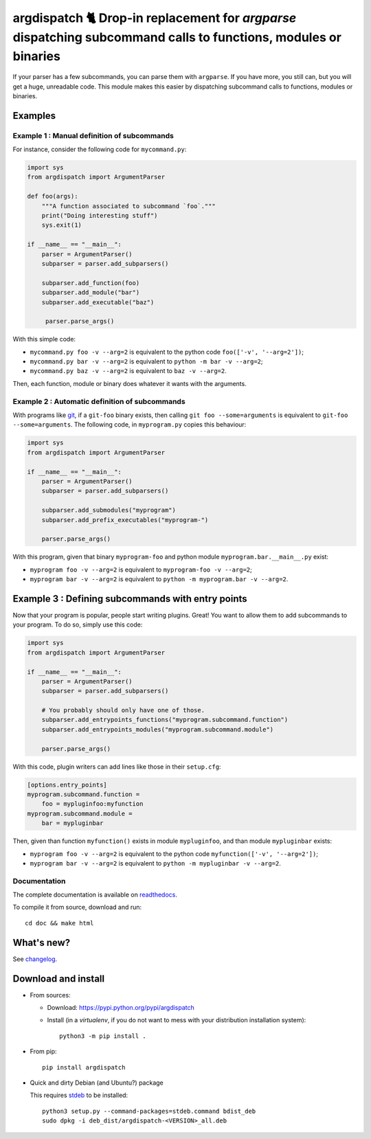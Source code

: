 argdispatch 🐈 Drop-in replacement for `argparse` dispatching subcommand calls to functions, modules or binaries
================================================================================================================

If your parser has a few subcommands, you can parse them with ``argparse``. If you have more, you still can, but you will get a huge, unreadable code. This module makes this easier by dispatching subcommand calls to functions, modules or binaries.

Examples
--------

Example 1 : Manual definition of subcommands
""""""""""""""""""""""""""""""""""""""""""""

For instance, consider the following code for ``mycommand.py``:

.. code-block:: python

   import sys
   from argdispatch import ArgumentParser

   def foo(args):
       """A function associated to subcommand `foo`."""
       print("Doing interesting stuff")
       sys.exit(1)

   if __name__ == "__main__":
       parser = ArgumentParser()
       subparser = parser.add_subparsers()

       subparser.add_function(foo)
       subparser.add_module("bar")
       subparser.add_executable("baz")

        parser.parse_args()

With this simple code:

* ``mycommand.py foo -v --arg=2`` is equivalent to the python code ``foo(['-v', '--arg=2'])``;
* ``mycommand.py bar -v --arg=2`` is equivalent to ``python -m bar -v --arg=2``;
* ``mycommand.py baz -v --arg=2`` is equivalent to ``baz -v --arg=2``.

Then, each function, module or binary does whatever it wants with the arguments.

Example 2 : Automatic definition of subcommands
"""""""""""""""""""""""""""""""""""""""""""""""

With programs like `git <http://git-scm.com/>`_, if a ``git-foo`` binary exists, then calling ``git foo --some=arguments`` is equivalent to ``git-foo --some=arguments``. The following code, in ``myprogram.py`` copies this behaviour:

.. code-block:: python

   import sys
   from argdispatch import ArgumentParser

   if __name__ == "__main__":
       parser = ArgumentParser()
       subparser = parser.add_subparsers()

       subparser.add_submodules("myprogram")
       subparser.add_prefix_executables("myprogram-")

       parser.parse_args()

With this program, given that binary ``myprogram-foo`` and python module ``myprogram.bar.__main__.py`` exist:

* ``myprogram foo -v --arg=2`` is equivalent to ``myprogram-foo -v --arg=2``;
* ``myprogram bar -v --arg=2`` is equivalent to ``python -m myprogram.bar -v --arg=2``.

Example 3 : Defining subcommands with entry points
--------------------------------------------------

Now that your program is popular, people start writing plugins. Great! You want to allow them to add subcommands to your program. To do so, simply use this code:

.. code-block:: python

   import sys
   from argdispatch import ArgumentParser

   if __name__ == "__main__":
       parser = ArgumentParser()
       subparser = parser.add_subparsers()

       # You probably should only have one of those.
       subparser.add_entrypoints_functions("myprogram.subcommand.function")
       subparser.add_entrypoints_modules("myprogram.subcommand.module")

       parser.parse_args()

With this code, plugin writers can add lines like those in their ``setup.cfg``:

.. code-block:: cfg

   [options.entry_points]
   myprogram.subcommand.function =
       foo = mypluginfoo:myfunction
   myprogram.subcommand.module =
       bar = mypluginbar

Then, given than function ``myfunction()`` exists in module ``mypluginfoo``, and than module ``mypluginbar`` exists:

* ``myprogram foo -v --arg=2`` is equivalent to the python code ``myfunction(['-v', '--arg=2'])``;
* ``myprogram bar -v --arg=2`` is equivalent to ``python -m mypluginbar -v --arg=2``.

Documentation
"""""""""""""

The complete documentation is available on `readthedocs <http://argdispatch.readthedocs.io>`_.

To compile it from source, download and run::

      cd doc && make html

What's new?
-----------

See `changelog <https://framagit.org/spalax/argdispatch/blob/main/CHANGELOG.md>`_.

Download and install
--------------------

* From sources:

  * Download: https://pypi.python.org/pypi/argdispatch
  * Install (in a `virtualenv`, if you do not want to mess with your distribution installation system)::

        python3 -m pip install .

* From pip::

    pip install argdispatch

* Quick and dirty Debian (and Ubuntu?) package

  This requires `stdeb <https://github.com/astraw/stdeb>`_ to be installed::

      python3 setup.py --command-packages=stdeb.command bdist_deb
      sudo dpkg -i deb_dist/argdispatch-<VERSION>_all.deb
